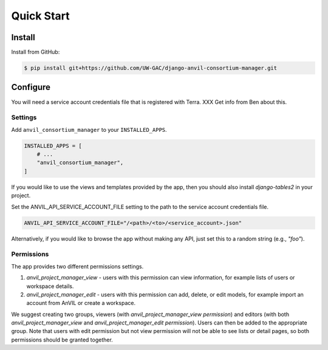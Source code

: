 Quick Start
======================================================================

Install
----------------------------------------------------------------------

Install from GitHub:

.. code-block:: bash

    $ pip install git+https://github.com/UW-GAC/django-anvil-consortium-manager.git



Configure
----------------------------------------------------------------------

You will need a service account credentials file that is registered with Terra. XXX Get info from Ben about this.

Settings
~~~~~~~~

Add ``anvil_consortium_manager`` to your ``INSTALLED_APPS``.

.. code-block:: python

    INSTALLED_APPS = [
        # ...
        "anvil_consortium_manager",
    ]

If you would like to use the views and templates provided by the app, then you should also install `django-tables2` in your project.

Set the ANVIL_API_SERVICE_ACCOUNT_FILE setting to the path to the service account credentials file.

.. code-block:: python

    ANVIL_API_SERVICE_ACCOUNT_FILE="/<path>/<to>/<service_account>.json"

Alternatively, if you would like to browse the app without making any API, just set this to a random string (e.g., `"foo"`).

Permissions
~~~~~~~~~~~

The app provides two different permissions settings.

1. `anvil_project_manager_view` - users with this permission can view information, for example lists of users or workspace details.

2. `anvil_project_manager_edit` - users with this permission can add, delete, or edit models, for example import an account from AnVIL or create a workspace.

We suggest creating two groups, viewers (with `anvil_project_manager_view permission`) and editors (with both `anvil_project_manager_view` and `anvil_project_manager_edit permission`). Users can then be added to the appropriate group. Note that users with edit permission but not view permission will not be able to see lists or detail pages, so both permissions should be granted together.
